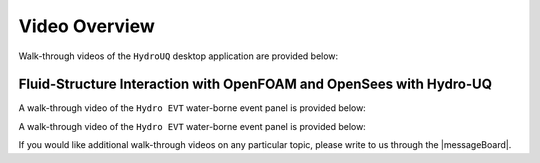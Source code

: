 .. _lbl-helpvideos:

*********************
Video Overview
*********************

Walk-through videos of the ``HydroUQ`` desktop application are provided below:

Fluid-Structure Interaction with OpenFOAM and OpenSees with Hydro-UQ
~~~~~~~~~~~~~~~~~~~~~~~~~~~~~~~~~~~~~~~~~~~~~~~~~~~~~~~~~~~~~~~~~~~~~

.. dropdown:: Video
   :title: Fluid-Structure Interaction with OpenFOAM and OpenSees with Hydro-UQ
   :container: true
   :icon: fa fa-youtube
   :class: dropdown-video
   :tags: fluid-structure interaction, openfoam, opensees, hydro-uq
   :source: https://www.youtube.com/embed/j5R_bsVq6IU
   
   .. raw:: html

      <div style="text-align: center;">
         <iframe width="1489" height="487" src="https://www.youtube.com/embed/j5R_bsVq6IU" title="Fluid-Structure Interaction with OpenFOAM and OpenSees with Hydro-UQ" frameborder="0" allow="accelerometer; autoplay; clipboard-write; encrypted-media; gyroscope; picture-in-picture; web-share" allowfullscreen></iframe>
      </div>

A walk-through video of the ``Hydro EVT`` water-borne event panel is provided below:

.. raw:: html

   <iframe width="560" height="315" src="https://www.youtube.com/embed/b3ZXjlAoQbk" frameborder="0" allow="accelerometer; autoplay; encrypted-media; gyroscope; picture-in-picture" allowfullscreen></iframe>

A walk-through video of the ``Hydro EVT`` water-borne event panel is provided below:

.. raw:: html

   <iframe width="560" height="315" src="https://www.youtube.com/embed/b3ZXjlAoQbk" frameborder="0" allow="accelerometer; autoplay; encrypted-media; gyroscope; picture-in-picture" allowfullscreen></iframe>


If you would like additional walk-through videos on any particular topic, please write to us through the |messageBoard|.